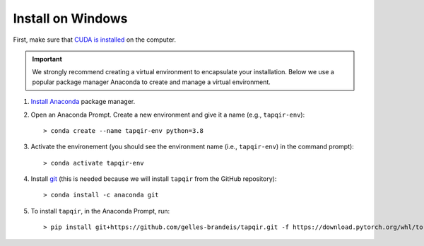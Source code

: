 Install on Windows
==================

First, make sure that `CUDA is installed`_ on the computer.

.. important::

   We strongly recommend creating a virtual environment to encapsulate your
   installation. Below we use a popular package manager Anaconda to create
   and manage a virtual environment.

1. `Install Anaconda`_ package manager.

2. Open an Anaconda Prompt. Create a new environment and give it a name 
   (e.g., ``tapqir-env``)::

    > conda create --name tapqir-env python=3.8

3. Activate the environement (you should see the environment name
   (i.e., ``tapqir-env``) in the command prompt)::

    > conda activate tapqir-env

4. Install `git <https://git-scm.com/>`_ (this is needed because we will
   install ``tapqir`` from the GitHub repository)::

    > conda install -c anaconda git

5. To install ``tapqir``, in the Anaconda Prompt, run::

    > pip install git+https://github.com/gelles-brandeis/tapqir.git -f https://download.pytorch.org/whl/torch_stable.html

.. _CUDA is installed: https://developer.nvidia.com/cuda-downloads
.. _Install Anaconda: https://docs.anaconda.com/anaconda/install/
